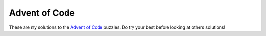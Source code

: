 Advent of Code
==============

These are my solutions to the `Advent of Code <https://adventofcode.com/>`_ puzzles.  Do try your
best before looking at others solutions!
